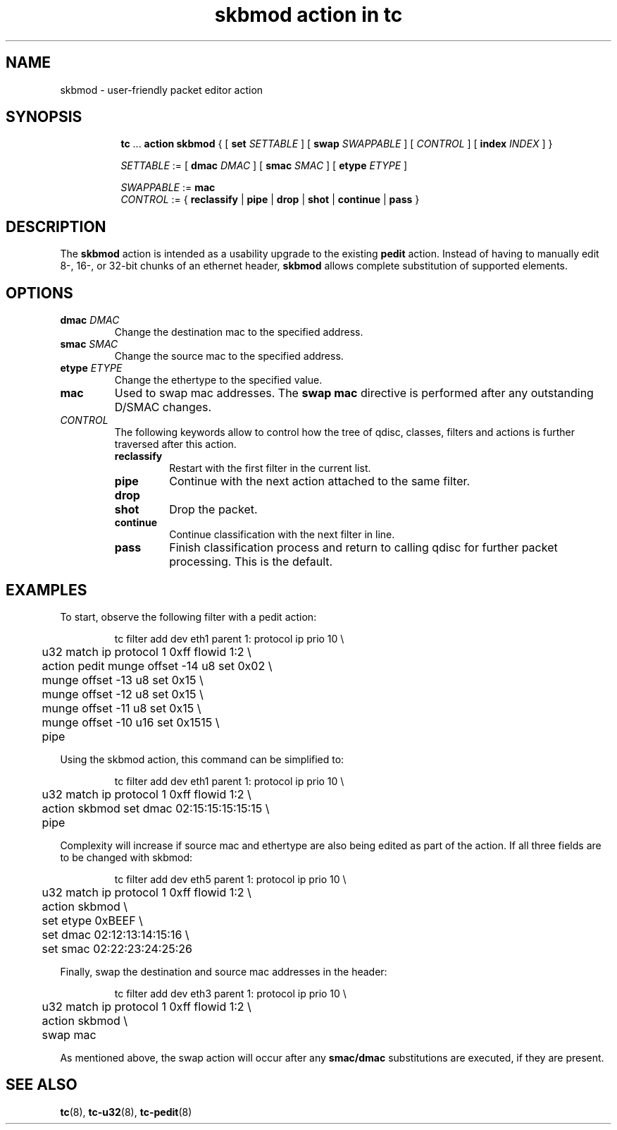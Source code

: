 .TH "skbmod action in tc" 8 "21 Sep 2016" "iproute2" "Linux"

.SH NAME
skbmod - user-friendly packet editor action
.SH SYNOPSIS
.in +8
.ti -8
.BR tc " ... " "action skbmod " "{ [ " "set "
.IR SETTABLE " ] [ "
.BI swap " SWAPPABLE"
.RI " ] [ " CONTROL " ] [ "
.BI index " INDEX "
] }

.ti -8
.IR SETTABLE " := "
.RB " [ " dmac
.IR DMAC " ] "
.RB " [ " smac
.IR SMAC " ] "
.RB " [ " etype
.IR ETYPE " ] "

.ti -8
.IR SWAPPABLE " := "
.B mac
.ti -8
.IR CONTROL " := {"
.BR reclassify " | " pipe " | " drop " | " shot " | " continue " | " pass " }"
.SH DESCRIPTION
The
.B skbmod
action is intended as a usability upgrade to the existing
.B pedit
action. Instead of having to manually edit 8-, 16-, or 32-bit chunks of an
ethernet header,
.B skbmod
allows complete substitution of supported elements.
.SH OPTIONS
.TP
.BI dmac " DMAC"
Change the destination mac to the specified address.
.TP
.BI smac " SMAC"
Change the source mac to the specified address.
.TP
.BI etype " ETYPE"
Change the ethertype to the specified value.
.TP
.BI mac
Used to swap mac addresses. The
.B swap mac
directive is performed
after any outstanding D/SMAC changes.
.TP
.I CONTROL
The following keywords allow to control how the tree of qdisc, classes,
filters and actions is further traversed after this action.
.RS
.TP
.B reclassify
Restart with the first filter in the current list.
.TP
.B pipe
Continue with the next action attached to the same filter.
.TP
.B drop
.TQ
.B shot
Drop the packet.
.TP
.B continue
Continue classification with the next filter in line.
.TP
.B pass
Finish classification process and return to calling qdisc for further packet
processing. This is the default.
.SH EXAMPLES
To start, observe the following filter with a pedit action:

.RS
.EX
tc filter add dev eth1 parent 1: protocol ip prio 10 \\
	u32 match ip protocol 1 0xff flowid 1:2 \\
	action pedit munge offset -14 u8 set 0x02 \\
	munge offset -13 u8 set 0x15 \\
	munge offset -12 u8 set 0x15 \\
	munge offset -11 u8 set 0x15 \\
	munge offset -10 u16 set 0x1515 \\
	pipe
.EE
.RE

Using the skbmod action, this command can be simplified to:

.RS
.EX
tc filter add dev eth1 parent 1: protocol ip prio 10 \\
	u32 match ip protocol 1 0xff flowid 1:2 \\
	action skbmod set dmac 02:15:15:15:15:15 \\
	pipe
.EE
.RE

Complexity will increase if source mac and ethertype are also being edited
as part of the action. If all three fields are to be changed with skbmod:

.RS
.EX
tc filter add dev eth5 parent 1: protocol ip prio 10 \\
	u32 match ip protocol 1 0xff flowid 1:2 \\
	action skbmod \\
	set etype 0xBEEF \\
	set dmac 02:12:13:14:15:16 \\
	set smac 02:22:23:24:25:26
.EE
.RE

Finally, swap the destination and source mac addresses in the header:

.RS
.EX
tc filter add dev eth3 parent 1: protocol ip prio 10 \\
	u32 match ip protocol 1 0xff flowid 1:2 \\
	action skbmod \\
	swap mac
.EE
.RE

As mentioned above, the swap action will occur after any
.B " smac/dmac "
substitutions are executed, if they are present.

.SH SEE ALSO
.BR tc (8),
.BR tc-u32 (8),
.BR tc-pedit (8)
